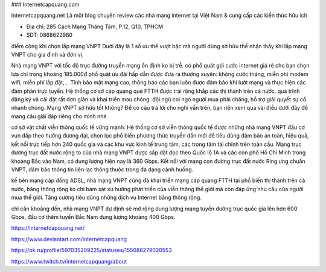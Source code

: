 ### Internetcapquang.com

Internetcapquang.net Là một blog chuyên review các nhà mạng internet tại Việt Nam & cung cấp các kiến thức hữu ích

- Địa chỉ: 285 Cách Mạng Tháng Tám, P.12, Q10, TPHCM

- SDT: 0868622980

điểm cộng khi chọn lắp mạng VNPT
Dưới đây là 1 số ưu thế vượt bậc mà người dùng sở hữu thể nhận thấy khi lắp mạng VNPT cho gia đình và đơn vị.

Nhà mạng VNPT với tốc độ trục đường truyền mạng ổn định ko bị trễ.
có phổ quát gói cước internet giá rẻ cho bạn chọn lựa chỉ trong khoảng 185.000đ
phổ quát ưu đãi hấp dẫn được đưa ra thường xuyên: không cước tháng, miễn phí modem wifi, miễn phí lắp đặt,…
Tính bảo mật mạng cao, thông báo các bạn luôn được đảm bảo khi lướt mạng và thực hiện các đàm phán trực tuyến.
Hệ thống cơ sở cáp quang quẻ FTTH được trải rộng khắp các thị thành trên cả nước.
quá trình đăng ký và cài đặt rất đơn giản và khai triển mau chóng.
đội ngũ coi ngó người mua phải chăng, hỗ trợ giải quyết sự cố nhanh chóng.
Mạng VNPT sở hữu tốt không?
Để có câu trả lời cho nghi vấn trên, bạn nên xem qua vài điều dưới đây để mang câu giải đáp riêng cho mình nhé.

cơ sở vật chất viễn thông quốc tế vững mạnh: Hệ thống cơ sở viễn thông quốc tế được những nhà mạng VNPT đầu cơ vun đắp theo hướng đương đại, chọn lọc phổ biến phương thức truyền dẫn mới để tiêu dùng đảm bảo an toàn, hiệu quả, kết nối trực tiếp hơn 240 quốc gia và các khu vực kinh tế trung tâm, các trọng tâm tài chính trên toàn cầu.
Mạng trục đường trục đất nước rộng to của nhà mạng VNPT được sắp đặt dọc theo Quốc lộ 1A và các con phố Hồ Chí Minh trong khoảng Bắc vào Nam, có dung lượng hiện nay là 360 Gbps. Kết nối với mạng con đường trục đất nước Ring ưng chuẩn VNPT, đảm bảo thông tin liên lạc thông thuộc trong đa dạng cảnh huống.

kế bên mạng cáp đồng ADSL, nhà mạng VNPT cũng đã khai triển mạng cáp quang FTTH tại phổ biến thị thành trên cả nước, băng thông rộng ko chỉ bám sát xu hướng phát triển của viễn thông thế giới mà còn đáp ứng nhu cầu của người mua thế giới. Tăng cường tiêu dùng những dịch vụ Internet băng thông rộng.

chỉ cần khoảng đến, nhà mạng VNPT dự định ​​sẽ mở rộng dung lượng mạng tuyến đường trục quốc gia lên hơn 600 Gbps, đầu cơ thêm tuyến Bắc Nam dung lượng khoảng 400 Gbps.

https://internetcapquang.net/

https://www.deviantart.com/internetcapquang

https://ok.ru/profile/597035209225/statuses/155086279020553

https://www.twitch.tv/internetcapquang/about
